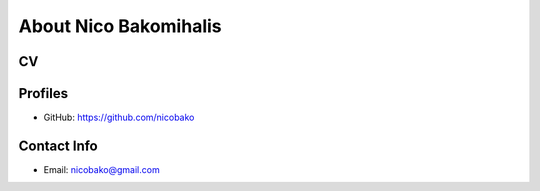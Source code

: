 About Nico Bakomihalis
======================

.. todo::

   Add a little more about yourself here.
   Perhaps even a CV

CV
--

.. todo::

   Add more detailed information about work experience here

.. todo::

   Make sure the CV can be downloaded as a PDF!

Profiles
--------

* GitHub: https://github.com/nicobako

Contact Info
------------

* Email: nicobako@gmail.com
